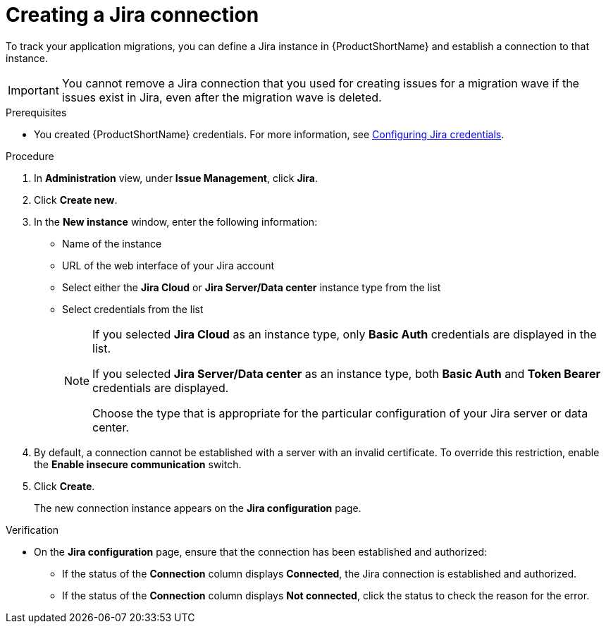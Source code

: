 // Module included in the following assemblies:
//
// * docs/web-console-guide/master.adoc

:_mod-docs-content-type: PROCEDURE
[id="creating-a-jira-connection_{context}"]
= Creating a Jira connection

To track  your application migrations, you can define a Jira instance in {ProductShortName} and establish a connection to that instance.

IMPORTANT: You cannot remove a Jira connection that you used for creating issues for a migration wave if the issues exist in Jira, even after the migration wave is deleted.

.Prerequisites

* You created {ProductShortName} credentials. For more information, see xref:configuring-jira-credentials_creating-and-configuring-a-jira-connection[Configuring Jira credentials]. 

.Procedure

. In *Administration* view, under *Issue Management*, click *Jira*.
. Click *Create new*.
. In the *New instance* window, enter the following information:
* Name of the instance
* URL of the web interface of your Jira account
* Select either the *Jira Cloud* or *Jira Server/Data center* instance type from the list
* Select credentials from the list
+
[NOTE]
====
If you selected *Jira Cloud* as an instance type, only *Basic Auth* credentials are displayed in the list.

If you selected *Jira Server/Data center* as an instance type, both *Basic Auth* and *Token Bearer* credentials are displayed. 

Choose the type that is appropriate for the particular configuration of your Jira server or data center.
====
+
. By default, a connection cannot be established with a server with an invalid certificate. To override this restriction, enable the *Enable insecure communication* switch.
. Click *Create*.
+
The new connection instance appears on the *Jira configuration* page.

.Verification

* On the *Jira configuration* page, ensure that the connection has been established and authorized:

** If the status of the *Connection* column displays *Connected*, the Jira connection is established and authorized.					
** If the status of the *Connection* column displays *Not connected*, click the status to check the reason for the error. 
